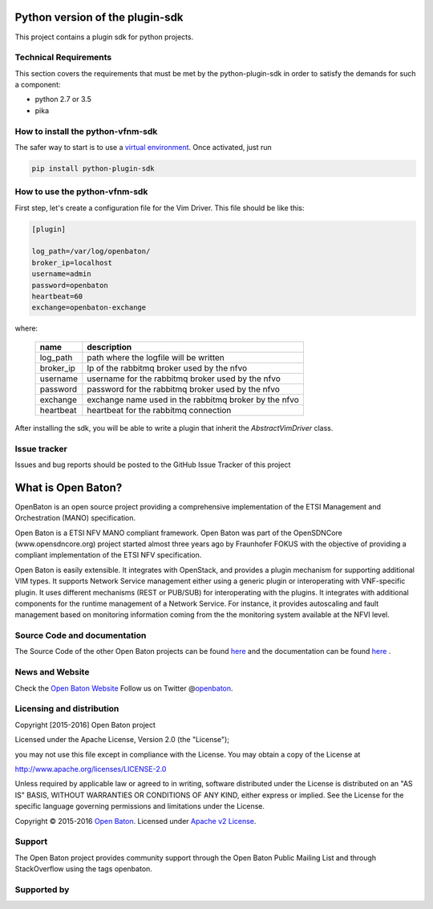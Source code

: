 Python version of the plugin-sdk
==============================

This project contains a plugin sdk for python projects.

Technical Requirements
----------------------

This section covers the requirements that must be met by the
python-plugin-sdk in order to satisfy the demands for such a component:

-  python 2.7 or 3.5
-  pika

How to install the python-vfnm-sdk
----------------------------------

The safer way to start is to use a `virtual environment <https://virtualenv.pypa.io/en/stable/>`__. Once activated, just run

.. code:: bash

   pip install python-plugin-sdk

How to use the python-vfnm-sdk
------------------------------

First step, let's create a configuration file for the Vim Driver. This file should be like this:

.. code:: ini

    [plugin]

    log_path=/var/log/openbaton/
    broker_ip=localhost
    username=admin
    password=openbaton
    heartbeat=60
    exchange=openbaton-exchange

where:

   +-----------+---------------------------------------------------------+
   | name      |    description                                          |
   +===========+=========================================================+
   | log_path  |    path where the logfile will be written               |
   +-----------+---------------------------------------------------------+
   | broker_ip |   Ip of the rabbitmq broker used by the nfvo            |
   +-----------+---------------------------------------------------------+
   | username  |   username for the rabbitmq broker used by the nfvo     |
   +-----------+---------------------------------------------------------+
   | password  |   password for the rabbitmq broker used by the nfvo     |
   +-----------+---------------------------------------------------------+
   | exchange  |   exchange name used in the rabbitmq broker by the nfvo |
   +-----------+---------------------------------------------------------+
   | heartbeat |   heartbeat for the rabbitmq connection                 |
   +-----------+---------------------------------------------------------+


After installing the sdk, you will be able to write a plugin that inherit the *AbstractVimDriver* class.

Issue tracker
-------------

Issues and bug reports should be posted to the GitHub Issue Tracker of
this project

What is Open Baton?
===================

OpenBaton is an open source project providing a comprehensive
implementation of the ETSI Management and Orchestration (MANO)
specification.

Open Baton is a ETSI NFV MANO compliant framework. Open Baton was part
of the OpenSDNCore (www.opensdncore.org) project started almost three
years ago by Fraunhofer FOKUS with the objective of providing a
compliant implementation of the ETSI NFV specification.

Open Baton is easily extensible. It integrates with OpenStack, and
provides a plugin mechanism for supporting additional VIM types. It
supports Network Service management either using a generic plugin or
interoperating with VNF-specific plugin. It uses different mechanisms
(REST or PUB/SUB) for interoperating with the plugins. It integrates with
additional components for the runtime management of a Network Service.
For instance, it provides autoscaling and fault management based on
monitoring information coming from the the monitoring system available
at the NFVI level.

Source Code and documentation
-----------------------------

The Source Code of the other Open Baton projects can be found
`here <http://github.org/openbaton>`__ and the documentation can be
found `here <http://openbaton.org/documentation>`__ .

News and Website
----------------

Check the `Open Baton Website <http://openbaton.org>`__ Follow us on
Twitter @\ `openbaton <https://twitter.com/openbaton>`__.

Licensing and distribution
--------------------------

Copyright [2015-2016] Open Baton project

Licensed under the Apache License, Version 2.0 (the "License");

you may not use this file except in compliance with the License. You may
obtain a copy of the License at

http://www.apache.org/licenses/LICENSE-2.0

Unless required by applicable law or agreed to in writing, software
distributed under the License is distributed on an "AS IS" BASIS,
WITHOUT WARRANTIES OR CONDITIONS OF ANY KIND, either express or implied.
See the License for the specific language governing permissions and
limitations under the License.

Copyright © 2015-2016 `Open Baton <http://openbaton.org>`__. Licensed
under `Apache v2 License <http://www.apache.org/licenses/LICENSE-2.0>`__.

Support
-------

The Open Baton project provides community support through the Open Baton
Public Mailing List and through StackOverflow using the tags openbaton.

Supported by
------------

.. image:: https://raw.githubusercontent.com/openbaton/openbaton.github.io/master/images/fokus.png
   :width: 250 px

.. image:: https://raw.githubusercontent.com/openbaton/openbaton.github.io/master/images/tu.png
   :width: 250 px
